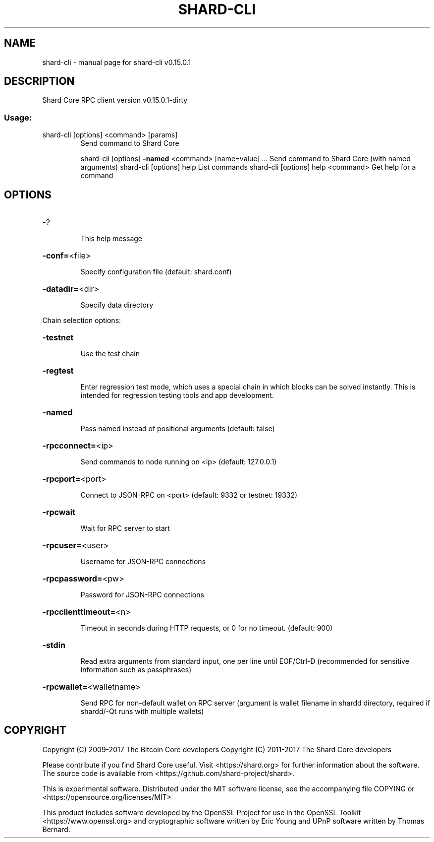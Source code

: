 .\" DO NOT MODIFY THIS FILE!  It was generated by help2man 1.47.3.
.TH SHARD-CLI "1" "September 2017" "shard-cli v0.15.0.1" "User Commands"
.SH NAME
shard-cli \- manual page for shard-cli v0.15.0.1
.SH DESCRIPTION
Shard Core RPC client version v0.15.0.1\-dirty
.SS "Usage:"
.TP
shard\-cli [options] <command> [params]
Send command to Shard Core
.IP
shard\-cli [options] \fB\-named\fR <command> [name=value] ... Send command to Shard Core (with named arguments)
shard\-cli [options] help                List commands
shard\-cli [options] help <command>      Get help for a command
.SH OPTIONS
.HP
\-?
.IP
This help message
.HP
\fB\-conf=\fR<file>
.IP
Specify configuration file (default: shard.conf)
.HP
\fB\-datadir=\fR<dir>
.IP
Specify data directory
.PP
Chain selection options:
.HP
\fB\-testnet\fR
.IP
Use the test chain
.HP
\fB\-regtest\fR
.IP
Enter regression test mode, which uses a special chain in which blocks
can be solved instantly. This is intended for regression testing
tools and app development.
.HP
\fB\-named\fR
.IP
Pass named instead of positional arguments (default: false)
.HP
\fB\-rpcconnect=\fR<ip>
.IP
Send commands to node running on <ip> (default: 127.0.0.1)
.HP
\fB\-rpcport=\fR<port>
.IP
Connect to JSON\-RPC on <port> (default: 9332 or testnet: 19332)
.HP
\fB\-rpcwait\fR
.IP
Wait for RPC server to start
.HP
\fB\-rpcuser=\fR<user>
.IP
Username for JSON\-RPC connections
.HP
\fB\-rpcpassword=\fR<pw>
.IP
Password for JSON\-RPC connections
.HP
\fB\-rpcclienttimeout=\fR<n>
.IP
Timeout in seconds during HTTP requests, or 0 for no timeout. (default:
900)
.HP
\fB\-stdin\fR
.IP
Read extra arguments from standard input, one per line until EOF/Ctrl\-D
(recommended for sensitive information such as passphrases)
.HP
\fB\-rpcwallet=\fR<walletname>
.IP
Send RPC for non\-default wallet on RPC server (argument is wallet
filename in shardd directory, required if shardd/\-Qt runs
with multiple wallets)
.SH COPYRIGHT
Copyright (C) 2009-2017 The Bitcoin Core developers
Copyright (C) 2011-2017 The Shard Core developers

Please contribute if you find Shard Core useful. Visit
<https://shard.org> for further information about the software.
The source code is available from <https://github.com/shard-project/shard>.

This is experimental software.
Distributed under the MIT software license, see the accompanying file COPYING
or <https://opensource.org/licenses/MIT>

This product includes software developed by the OpenSSL Project for use in the
OpenSSL Toolkit <https://www.openssl.org> and cryptographic software written by
Eric Young and UPnP software written by Thomas Bernard.
